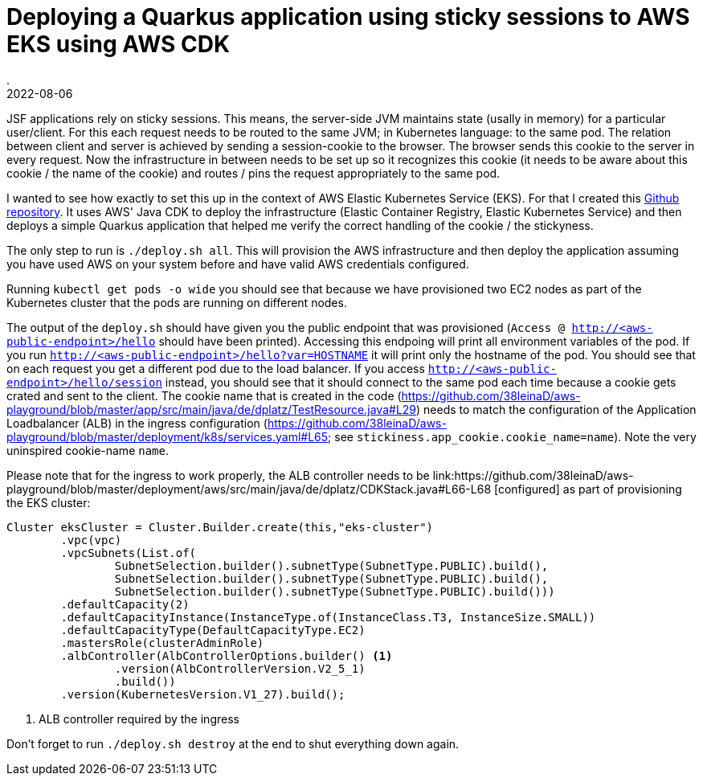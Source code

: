 = Deploying a Quarkus application using sticky sessions to AWS EKS using AWS CDK
.
2022-08-06
:jbake-type: post
:jbake-tags: aws
:jbake-status: published

JSF applications rely on sticky sessions. This means, the server-side JVM maintains state (usally in memory) for a particular user/client. For this each request needs to be routed to the same JVM; in Kubernetes language: to the same pod. The relation between client and server is achieved by sending a session-cookie to the browser. The browser sends this cookie to the server in every request. Now the infrastructure in between needs to be set up so it recognizes this cookie (it needs to be aware about this cookie / the name of the cookie) and routes / pins the request appropriately to the same pod.

I wanted to see how exactly to set this up in the context of AWS Elastic Kubernetes Service (EKS). For that I created this link:https://github.com/38leinaD/aws-playground[Github repository]. It uses AWS' Java CDK to deploy the infrastructure (Elastic Container Registry, Elastic Kubernetes Service) and then deploys a simple Quarkus application that helped me verify the correct handling of the cookie / the stickyness.

The only step to run is `./deploy.sh all`. This will provision the AWS infrastructure and then deploy the application assuming you have used AWS on your system before and have valid AWS credentials configured.

Running `kubectl get pods -o wide` you should see that because we have provisioned two EC2 nodes as part of the Kubernetes cluster that the pods are running on different nodes.

The output of the `deploy.sh` should have given you the public endpoint that was provisioned (`Access @ http://<aws-public-endpoint>/hello` should have been printed). Accessing this endpoing will print all environment variables of the pod. If you run `http://<aws-public-endpoint>/hello?var=HOSTNAME` it will print only the hostname of the pod. You should see that on each request you get a different pod due to the load balancer.
If you access `http://<aws-public-endpoint>/hello/session` instead, you should see that it should connect to the same pod each time because a cookie gets crated and sent to the client.
The cookie name that is created in the code (link:https://github.com/38leinaD/aws-playground/blob/master/app/src/main/java/de/dplatz/TestResource.java#L29[]) needs to match the configuration of the Application Loadbalancer (ALB) in the ingress configuration (link:https://github.com/38leinaD/aws-playground/blob/master/deployment/k8s/services.yaml#L65[]; see `stickiness.app_cookie.cookie_name=name`). Note the very uninspired cookie-name `name`.

Please note that for the ingress to work properly, the ALB controller needs to be link:https://github.com/38leinaD/aws-playground/blob/master/deployment/aws/src/main/java/de/dplatz/CDKStack.java#L66-L68
[configured] as part of provisioning the EKS cluster:

[source, java]
----
Cluster eksCluster = Cluster.Builder.create(this,"eks-cluster")
        .vpc(vpc)
        .vpcSubnets(List.of(
                SubnetSelection.builder().subnetType(SubnetType.PUBLIC).build(),
                SubnetSelection.builder().subnetType(SubnetType.PUBLIC).build(),
                SubnetSelection.builder().subnetType(SubnetType.PUBLIC).build()))
        .defaultCapacity(2)
        .defaultCapacityInstance(InstanceType.of(InstanceClass.T3, InstanceSize.SMALL))
        .defaultCapacityType(DefaultCapacityType.EC2)
        .mastersRole(clusterAdminRole)
        .albController(AlbControllerOptions.builder() <1>
                .version(AlbControllerVersion.V2_5_1)
                .build())
        .version(KubernetesVersion.V1_27).build();
----
<1> ALB controller required by the ingress

Don't forget to run `./deploy.sh destroy` at the end to shut everything down again.